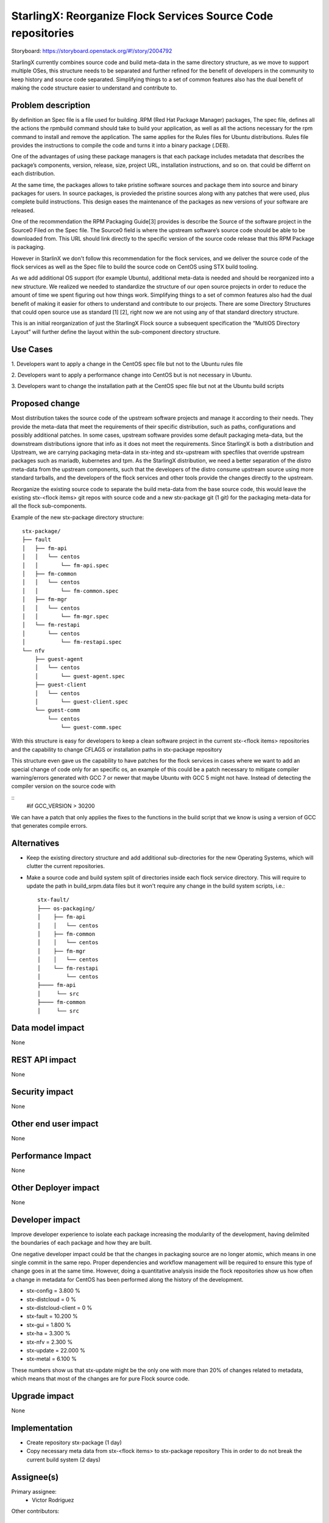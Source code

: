 ..  This work is licensed under a Creative Commons Attribution 3.0 Unported
    License.
    http://creativecommons.org/licenses/by/3.0/legalcode

=============================================================
StarlingX: Reorganize Flock Services Source Code repositories
=============================================================

Storyboard: https://storyboard.openstack.org/#!/story/2004792


StarlingX currently combines source code and build meta-data in the same
directory structure, as we move to support multiple OSes, this structure needs
to be separated and further refined for the benefit of developers in the
community to keep history and source code separated. Simplifying things to a
set of common features also has the dual benefit of making the code structure
easier to understand and contribute to.


Problem description
===================

By definition an Spec file is a file used for building .RPM (Red Hat Package
Manager) packages, The spec file, defines all the actions the rpmbuild command
should take to build your application, as well as all the actions necessary for
the rpm command to install and remove the application. The same applies for the
Rules files for Ubuntu distributions. Rules file provides the instructions to
compile the code and turns it into a binary package (.DEB).

One of the advantages of using these package managers is that each package
includes metadata that describes the package’s components, version, release,
size, project URL, installation instructions, and so on. that could be differnt
on each distribution.

At the same time, the packages allows  to take pristine software sources and
package them into source and binary packages for users. In source packages, is
provieded the pristine sources along with any patches that were used, plus
complete build instructions. This design eases the maintenance of the packages
as new versions of your software are released.

One of the recommendation the RPM Packaging Guide[3] provides is describe the
Source of the software project in the Source0 Filed on the Spec file. The
Source0 field is where the upstream software’s source code should be able to be
downloaded from. This URL should link directly to the specific version of the
source code release that this RPM Package is packaging.

However in StarlinX we don't follow this recommendation for the flock services,
and we deliver the source code of the flock services as well as the Spec file
to build the source code on CentOS using STX build tooling.

As we add additional OS support (for example Ubuntu), additional meta-data is
needed and should be reorganized into a new structure. We realized we needed to
standardize the structure of our open source projects in order to reduce the
amount of time we spent figuring out how things work. Simplifying things to a
set of common features also had the dual benefit of making it easier for others
to understand and contribute to our projects. There are some Directory
Structures that could open source use as standard [1] [2], right now we are not
using any of that standard directory structure.

This is an initial reorganization of just the StarlingX Flock source a
subsequent specification the “MultiOS Directory Layout” will further define the
layout within the sub-component directory structure.

Use Cases
=========

1. Developers want to apply a change in the CentOS spec file but not to the
Ubuntu rules file

2. Developers want to apply a performance change into CentOS but is not
necessary in Ubuntu.

3. Developers want to change the installation path at the CentOS spec file but
not at the Ubuntu build scripts

Proposed change
===============

Most distribution takes the source code of the upstream software projects and
manage it according to their needs. They provide the meta-data that meet the
requirements of their specific distribution, such as paths, configurations and
possibly additional patches. In some cases, upstream software provides some
default packaging meta-data, but the downstream distributions ignore that info
as it does not meet the requirements. Since StarlingX is both a distribution
and Upstream, we are carrying packaging meta-data in stx-integ and stx-upstream
with specfiles that override upstream packages such as mariadb, kubernetes and
tpm. As the StarlingX distribution, we need a better separation of the distro
meta-data from the upstream components, such that the developers of the distro
consume upstream source using more standard tarballs, and the developers of the
flock services and other tools provide the changes directly to the upstream.

Reorganize the existing source code to separate the build meta-data from the
base source code, this would leave the existing stx-<flock items> git repos
with source code and a new stx-package git (1 git) for the packaging meta-data
for all the flock sub-components.

Example of the new stx-package directory structure::

 stx-package/
 ├── fault
 │   ├── fm-api
 │   │   └── centos
 │   │       └── fm-api.spec
 │   ├── fm-common
 │   │   └── centos
 │   │       └── fm-common.spec
 │   ├── fm-mgr
 │   │   └── centos
 │   │       └── fm-mgr.spec
 │   └── fm-restapi
 │       └── centos
 │           └── fm-restapi.spec
 └── nfv
     ├── guest-agent
     │   └── centos
     │       └── guest-agent.spec
     ├── guest-client
     │   └── centos
     │       └── guest-client.spec
     └── guest-comm
         └── centos
             └── guest-comm.spec


With this structure is easy for developers to keep a clean software project in
the current stx-<flock items> repositories and the capability to change CFLAGS
or installation paths in stx-package repository

This structure even gave us the capability to have patches for the flock
services in cases where we want to add an special change of code only for an
specific os, an example of this could be a patch necessary to mitigate compiler
warning/errors generated with  GCC 7 or newer that maybe Ubuntu with
GCC 5 might not have. Instead of detecting the compiler version on the source
code with

::
 #if GCC_VERSION > 30200

We can have a patch that only applies the fixes to the functions in the build
script that we know is using a version of GCC that generates compile errors.

Alternatives
============

- Keep the existing directory structure and add additional sub-directories for
  the new Operating Systems, which will clutter the current repositories.
- Make a source code and build system split of directories inside each flock
  service directory. This will require to update the path in build_srpm.data
  files but it won't require any change in the build system scripts, i.e.::

   stx-fault/
   ├─── os-packaging/
   │    ├── fm-api
   │    │   └── centos
   │    ├── fm-common
   │    │   └── centos
   │    ├── fm-mgr
   │    │   └── centos
   │    └── fm-restapi
   │        └── centos
   ├──── fm-api
   │     └── src
   ├──── fm-common
   │     └── src


Data model impact
=================

None


REST API impact
===============

None

Security impact
===============

None

Other end user impact
=====================

None

Performance Impact
==================

None

Other Deployer impact
=====================

None

Developer impact
=================

Improve developer experience to isolate each package increasing the modularity
of the development, having delimited the boundaries of each package and how
they are built.

One negative developer impact could be that the changes in packaging source are
no longer atomic, which means in one single commit in the same repo. Proper
dependencies and workflow management will be required to ensure this type of
change goes in at the same time. However, doing a quantitative analysis inside
the flock repositories show us how often a change in metadata for CentOS has
been performed along the history of the development.

- stx-config = 3.800 %
- stx-distcloud = 0 %
- stx-distcloud-client = 0 %
- stx-fault = 10.200 %
- stx-gui = 1.800 %
- stx-ha = 3.300 %
- stx-nfv = 2.300 %
- stx-update = 22.000 %
- stx-metal = 6.100 %

These numbers show us that stx-update might be the only one with more than
20% of changes related to metadata, which means that most of the changes
are for pure Flock source code.

Upgrade impact
===============

None

Implementation
==============

- Create repository stx-package (1 day)
- Copy necessary meta data from stx-<flock items> to stx-package repository
  This in order to do not break the current build system (2 days)

Assignee(s)
===========

Primary assignee:
    - Victor Rodriguez

Other contributors:

Repos Impacted
==============

- https://git.starlingx.io/cgit/stx-clients
- https://git.starlingx.io/cgit/stx-config
- https://git.starlingx.io/cgit/stx-distcloud
- https://git.starlingx.io/cgit/stx-distcloud-client
- https://git.starlingx.io/cgit/stx-fault
- https://git.starlingx.io/cgit/stx-gui
- https://git.starlingx.io/cgit/stx-ha
- https://git.starlingx.io/cgit/stx-nfv
- https://git.starlingx.io/cgit/stx-update

Work Items
===========

The following items propose an estimated timeline, numbers are not exact:

- Create repository stx-package (1 day)
- Copy necessary meta data from stx-<flock items> to stx-package repository
  This in order to do not break the current build system (2 days)
- If a new build system for multiOS is created this should be using the
  stx-package repository metadata to build the flock services ( 5 days )
- Adjust the current build system to use the new stx-package repository, doing
  the development in a devel branch until tested ( 3 days )
- Test build management repositories in the package build system, if
  functionality is tested, merge into master
- When new MultiOs build system is complete, migrate to just use the MultiOS
  build system to avoid duplication of work on build systems

Dependencies
============

None

Testing
=======

After building a proper image with the reorg of the repositories we can:

- Test build management repositories can generate current RPMs
- Build an STX image
- Run sanity tests for generated image

Documentation Impact
====================

Create a section for developer guide, that guide them how to do a proper
development contribution to the project, a good example of this could be:

https://devguide.python.org/

References
==========

[1] https://www.gun.io/blog/maintaining-an-open-source-project
[2] https://github.com/kriasoft/Folder-Structure-Conventions
[3] https://rpm-guide.readthedocs.io/en/latest/rpm-guide.html

History
=======

.. list-table:: Revisions
      :header-rows: 1

   * - Release Name
     - Description
   * - 2019.05
     - Introduced
